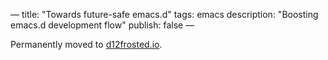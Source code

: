 ---
title: "Towards future-safe emacs.d"
tags: emacs
description: "Boosting emacs.d development flow"
publish: false
---

Permanently moved to [[https://d12frosted.io/posts/2021-04-09-emacs-d.html][d12frosted.io]].

#+BEGIN_HTML
<!--more-->
#+END_HTML

